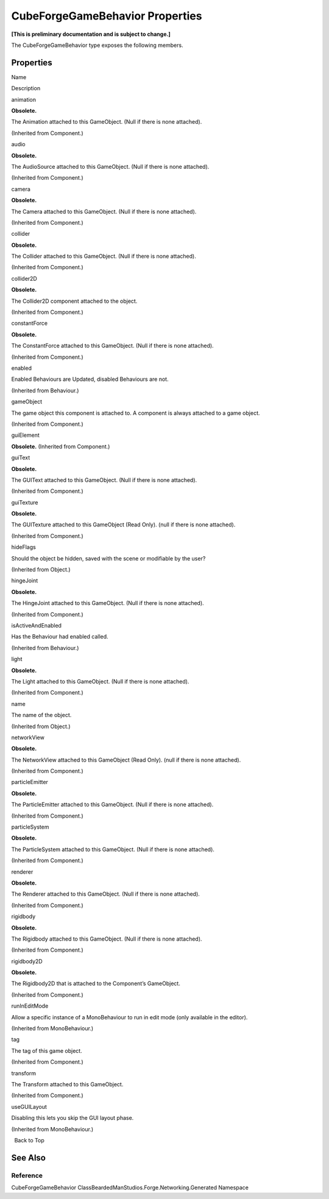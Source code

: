 CubeForgeGameBehavior Properties
================================

**[This is preliminary documentation and is subject to change.]**

The CubeForgeGameBehavior type exposes the following members.

Properties
----------

 

.. raw:: html

   <table>

.. raw:: html

   <tr>

.. raw:: html

   <th>

.. raw:: html

   </th>

.. raw:: html

   <th>

Name

.. raw:: html

   </th>

.. raw:: html

   <th>

Description

.. raw:: html

   </th>

.. raw:: html

   </tr>

.. raw:: html

   <tr>

.. raw:: html

   <td>

|Public property|

.. raw:: html

   </td>

.. raw:: html

   <td>

animation

.. raw:: html

   </td>

.. raw:: html

   <td>

**Obsolete.**

The Animation attached to this GameObject. (Null if there is none
attached).

(Inherited from Component.)

.. raw:: html

   </td>

.. raw:: html

   </tr>

.. raw:: html

   <tr>

.. raw:: html

   <td>

|Public property|

.. raw:: html

   </td>

.. raw:: html

   <td>

audio

.. raw:: html

   </td>

.. raw:: html

   <td>

**Obsolete.**

The AudioSource attached to this GameObject. (Null if there is none
attached).

(Inherited from Component.)

.. raw:: html

   </td>

.. raw:: html

   </tr>

.. raw:: html

   <tr>

.. raw:: html

   <td>

|Public property|

.. raw:: html

   </td>

.. raw:: html

   <td>

camera

.. raw:: html

   </td>

.. raw:: html

   <td>

**Obsolete.**

The Camera attached to this GameObject. (Null if there is none
attached).

(Inherited from Component.)

.. raw:: html

   </td>

.. raw:: html

   </tr>

.. raw:: html

   <tr>

.. raw:: html

   <td>

|Public property|

.. raw:: html

   </td>

.. raw:: html

   <td>

collider

.. raw:: html

   </td>

.. raw:: html

   <td>

**Obsolete.**

The Collider attached to this GameObject. (Null if there is none
attached).

(Inherited from Component.)

.. raw:: html

   </td>

.. raw:: html

   </tr>

.. raw:: html

   <tr>

.. raw:: html

   <td>

|Public property|

.. raw:: html

   </td>

.. raw:: html

   <td>

collider2D

.. raw:: html

   </td>

.. raw:: html

   <td>

**Obsolete.**

The Collider2D component attached to the object.

(Inherited from Component.)

.. raw:: html

   </td>

.. raw:: html

   </tr>

.. raw:: html

   <tr>

.. raw:: html

   <td>

|Public property|

.. raw:: html

   </td>

.. raw:: html

   <td>

constantForce

.. raw:: html

   </td>

.. raw:: html

   <td>

**Obsolete.**

The ConstantForce attached to this GameObject. (Null if there is none
attached).

(Inherited from Component.)

.. raw:: html

   </td>

.. raw:: html

   </tr>

.. raw:: html

   <tr>

.. raw:: html

   <td>

|Public property|

.. raw:: html

   </td>

.. raw:: html

   <td>

enabled

.. raw:: html

   </td>

.. raw:: html

   <td>

Enabled Behaviours are Updated, disabled Behaviours are not.

(Inherited from Behaviour.)

.. raw:: html

   </td>

.. raw:: html

   </tr>

.. raw:: html

   <tr>

.. raw:: html

   <td>

|Public property|

.. raw:: html

   </td>

.. raw:: html

   <td>

gameObject

.. raw:: html

   </td>

.. raw:: html

   <td>

The game object this component is attached to. A component is always
attached to a game object.

(Inherited from Component.)

.. raw:: html

   </td>

.. raw:: html

   </tr>

.. raw:: html

   <tr>

.. raw:: html

   <td>

|Public property|

.. raw:: html

   </td>

.. raw:: html

   <td>

guiElement

.. raw:: html

   </td>

.. raw:: html

   <td>

**Obsolete.** (Inherited from Component.)

.. raw:: html

   </td>

.. raw:: html

   </tr>

.. raw:: html

   <tr>

.. raw:: html

   <td>

|Public property|

.. raw:: html

   </td>

.. raw:: html

   <td>

guiText

.. raw:: html

   </td>

.. raw:: html

   <td>

**Obsolete.**

The GUIText attached to this GameObject. (Null if there is none
attached).

(Inherited from Component.)

.. raw:: html

   </td>

.. raw:: html

   </tr>

.. raw:: html

   <tr>

.. raw:: html

   <td>

|Public property|

.. raw:: html

   </td>

.. raw:: html

   <td>

guiTexture

.. raw:: html

   </td>

.. raw:: html

   <td>

**Obsolete.**

The GUITexture attached to this GameObject (Read Only). (null if there
is none attached).

(Inherited from Component.)

.. raw:: html

   </td>

.. raw:: html

   </tr>

.. raw:: html

   <tr>

.. raw:: html

   <td>

|Public property|

.. raw:: html

   </td>

.. raw:: html

   <td>

hideFlags

.. raw:: html

   </td>

.. raw:: html

   <td>

Should the object be hidden, saved with the scene or modifiable by the
user?

(Inherited from Object.)

.. raw:: html

   </td>

.. raw:: html

   </tr>

.. raw:: html

   <tr>

.. raw:: html

   <td>

|Public property|

.. raw:: html

   </td>

.. raw:: html

   <td>

hingeJoint

.. raw:: html

   </td>

.. raw:: html

   <td>

**Obsolete.**

The HingeJoint attached to this GameObject. (Null if there is none
attached).

(Inherited from Component.)

.. raw:: html

   </td>

.. raw:: html

   </tr>

.. raw:: html

   <tr>

.. raw:: html

   <td>

|Public property|

.. raw:: html

   </td>

.. raw:: html

   <td>

isActiveAndEnabled

.. raw:: html

   </td>

.. raw:: html

   <td>

Has the Behaviour had enabled called.

(Inherited from Behaviour.)

.. raw:: html

   </td>

.. raw:: html

   </tr>

.. raw:: html

   <tr>

.. raw:: html

   <td>

|Public property|

.. raw:: html

   </td>

.. raw:: html

   <td>

light

.. raw:: html

   </td>

.. raw:: html

   <td>

**Obsolete.**

The Light attached to this GameObject. (Null if there is none attached).

(Inherited from Component.)

.. raw:: html

   </td>

.. raw:: html

   </tr>

.. raw:: html

   <tr>

.. raw:: html

   <td>

|Public property|

.. raw:: html

   </td>

.. raw:: html

   <td>

name

.. raw:: html

   </td>

.. raw:: html

   <td>

The name of the object.

(Inherited from Object.)

.. raw:: html

   </td>

.. raw:: html

   </tr>

.. raw:: html

   <tr>

.. raw:: html

   <td>

|Public property|

.. raw:: html

   </td>

.. raw:: html

   <td>

networkView

.. raw:: html

   </td>

.. raw:: html

   <td>

**Obsolete.**

The NetworkView attached to this GameObject (Read Only). (null if there
is none attached).

(Inherited from Component.)

.. raw:: html

   </td>

.. raw:: html

   </tr>

.. raw:: html

   <tr>

.. raw:: html

   <td>

|Public property|

.. raw:: html

   </td>

.. raw:: html

   <td>

particleEmitter

.. raw:: html

   </td>

.. raw:: html

   <td>

**Obsolete.**

The ParticleEmitter attached to this GameObject. (Null if there is none
attached).

(Inherited from Component.)

.. raw:: html

   </td>

.. raw:: html

   </tr>

.. raw:: html

   <tr>

.. raw:: html

   <td>

|Public property|

.. raw:: html

   </td>

.. raw:: html

   <td>

particleSystem

.. raw:: html

   </td>

.. raw:: html

   <td>

**Obsolete.**

The ParticleSystem attached to this GameObject. (Null if there is none
attached).

(Inherited from Component.)

.. raw:: html

   </td>

.. raw:: html

   </tr>

.. raw:: html

   <tr>

.. raw:: html

   <td>

|Public property|

.. raw:: html

   </td>

.. raw:: html

   <td>

renderer

.. raw:: html

   </td>

.. raw:: html

   <td>

**Obsolete.**

The Renderer attached to this GameObject. (Null if there is none
attached).

(Inherited from Component.)

.. raw:: html

   </td>

.. raw:: html

   </tr>

.. raw:: html

   <tr>

.. raw:: html

   <td>

|Public property|

.. raw:: html

   </td>

.. raw:: html

   <td>

rigidbody

.. raw:: html

   </td>

.. raw:: html

   <td>

**Obsolete.**

The Rigidbody attached to this GameObject. (Null if there is none
attached).

(Inherited from Component.)

.. raw:: html

   </td>

.. raw:: html

   </tr>

.. raw:: html

   <tr>

.. raw:: html

   <td>

|Public property|

.. raw:: html

   </td>

.. raw:: html

   <td>

rigidbody2D

.. raw:: html

   </td>

.. raw:: html

   <td>

**Obsolete.**

The Rigidbody2D that is attached to the Component’s GameObject.

(Inherited from Component.)

.. raw:: html

   </td>

.. raw:: html

   </tr>

.. raw:: html

   <tr>

.. raw:: html

   <td>

|Public property|

.. raw:: html

   </td>

.. raw:: html

   <td>

runInEditMode

.. raw:: html

   </td>

.. raw:: html

   <td>

Allow a specific instance of a MonoBehaviour to run in edit mode (only
available in the editor).

(Inherited from MonoBehaviour.)

.. raw:: html

   </td>

.. raw:: html

   </tr>

.. raw:: html

   <tr>

.. raw:: html

   <td>

|Public property|

.. raw:: html

   </td>

.. raw:: html

   <td>

tag

.. raw:: html

   </td>

.. raw:: html

   <td>

The tag of this game object.

(Inherited from Component.)

.. raw:: html

   </td>

.. raw:: html

   </tr>

.. raw:: html

   <tr>

.. raw:: html

   <td>

|Public property|

.. raw:: html

   </td>

.. raw:: html

   <td>

transform

.. raw:: html

   </td>

.. raw:: html

   <td>

The Transform attached to this GameObject.

(Inherited from Component.)

.. raw:: html

   </td>

.. raw:: html

   </tr>

.. raw:: html

   <tr>

.. raw:: html

   <td>

|Public property|

.. raw:: html

   </td>

.. raw:: html

   <td>

useGUILayout

.. raw:: html

   </td>

.. raw:: html

   <td>

Disabling this lets you skip the GUI layout phase.

(Inherited from MonoBehaviour.)

.. raw:: html

   </td>

.. raw:: html

   </tr>

.. raw:: html

   </table>

  Back to Top

See Also
--------

Reference
~~~~~~~~~

CubeForgeGameBehavior ClassBeardedManStudios.Forge.Networking.Generated
Namespace

.. |Public property| image:: media/pubproperty.gif

